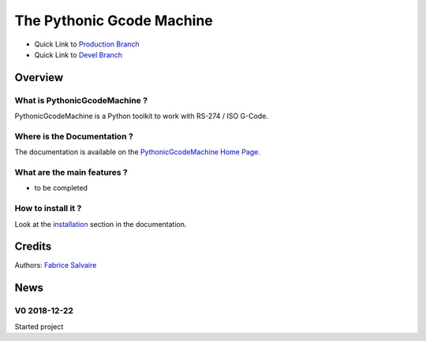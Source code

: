 .. -*- Mode: rst -*-

.. -*- Mode: rst -*-

..
   |PythonicGcodeMachineUrl|
   |PythonicGcodeMachineHomePage|_
   |PythonicGcodeMachineDoc|_
   |PythonicGcodeMachine@github|_
   |PythonicGcodeMachine@readthedocs|_
   |PythonicGcodeMachine@readthedocs-badge|
   |PythonicGcodeMachine@pypi|_

.. |ohloh| image:: https://www.openhub.net/accounts/230426/widgets/account_tiny.gif
   :target: https://www.openhub.net/accounts/fabricesalvaire
   :alt: Fabrice Salvaire's Ohloh profile
   :height: 15px
   :width:  80px

.. |PythonicGcodeMachineUrl| replace:: @project_url@

.. |PythonicGcodeMachineHomePage| replace:: PythonicGcodeMachine Home Page
.. _PythonicGcodeMachineHomePage: @project_url@

.. |PythonicGcodeMachine@readthedocs-badge| image:: https://readthedocs.org/projects/PythonicGcodeMachine/badge/?version=latest
   :target: http://PythonicGcodeMachine.readthedocs.org/en/latest

.. |PythonicGcodeMachine@github| replace:: https://github.com/FabriceSalvaire/PythonicGcodeMachine
.. .. _PythonicGcodeMachine@github: https://github.com/FabriceSalvaire/PythonicGcodeMachine

.. |PythonicGcodeMachine@pypi| replace:: https://pypi.python.org/pypi/PythonicGcodeMachine
.. .. _PythonicGcodeMachine@pypi: https://pypi.python.org/pypi/PythonicGcodeMachine

.. |Build Status| image:: https://travis-ci.org/FabriceSalvaire/PythonicGcodeMachine.svg?branch=master
   :target: https://travis-ci.org/FabriceSalvaire/PythonicGcodeMachine
   :alt: PythonicGcodeMachine build status @travis-ci.org

.. |Pypi Version| image:: https://img.shields.io/pypi/v/PythonicGcodeMachine.svg
   :target: https://pypi.python.org/pypi/PythonicGcodeMachine
   :alt: PythonicGcodeMachine last version

.. |Pypi License| image:: https://img.shields.io/pypi/l/PythonicGcodeMachine.svg
   :target: https://pypi.python.org/pypi/PythonicGcodeMachine
   :alt: PythonicGcodeMachine license

.. |Pypi Python Version| image:: https://img.shields.io/pypi/pyversions/PythonicGcodeMachine.svg
   :target: https://pypi.python.org/pypi/PythonicGcodeMachine
   :alt: PythonicGcodeMachine python version

..  coverage test
..  https://img.shields.io/pypi/status/Django.svg
..  https://img.shields.io/github/stars/badges/shields.svg?style=social&label=Star
.. -*- Mode: rst -*-

.. |Python| replace:: Python
.. _Python: http://python.org

.. |PyPI| replace:: PyPI
.. _PyPI: https://pypi.python.org/pypi

.. |Numpy| replace:: Numpy
.. _Numpy: http://www.numpy.org

.. |IPython| replace:: IPython
.. _IPython: http://ipython.org

.. |Sphinx| replace:: Sphinx
.. _Sphinx: http://sphinx-doc.org

.. |NIST-RS-274| replace:: The NIST RS274NGC Interpreter — Version 3
.. _NIST-RS-274: https://www.nist.gov/publications/nist-rs274ngc-interpreter-version-3

.. |LinuxCNC| replace:: Linux CNC
.. _LinuxCNC: http://linuxcnc.org/docs/2.7/html/gcode/overview.html

.. |Machinekit| replace:: Machinekit
.. _Machinekit: http://www.machinekit.io

.. |YAML| replace:: YAML
.. _YAML: https://yaml.org

============================
 The Pythonic Gcode Machine
============================

|Pypi License|
|Pypi Python Version|

|Pypi Version|

* Quick Link to `Production Branch <https://github.com/FabriceSalvaire/PythonicGcodeMachine/tree/master>`_
* Quick Link to `Devel Branch <https://github.com/FabriceSalvaire/PythonicGcodeMachine/tree/devel>`_

Overview
========

What is PythonicGcodeMachine ?
------------------------------

.. free and open source

PythonicGcodeMachine is a Python toolkit to work with RS-274 / ISO G-Code.

Where is the Documentation ?
----------------------------

The documentation is available on the |PythonicGcodeMachineHomePage|_.

What are the main features ?
----------------------------

* to be completed

How to install it ?
-------------------

Look at the `installation <@project_url@/installation.html>`_ section in the documentation.

Credits
=======

Authors: `Fabrice Salvaire <http://fabrice-salvaire.fr>`_

News
====

.. -*- Mode: rst -*-


.. no title here

V0 2018-12-22
-------------

Started project

